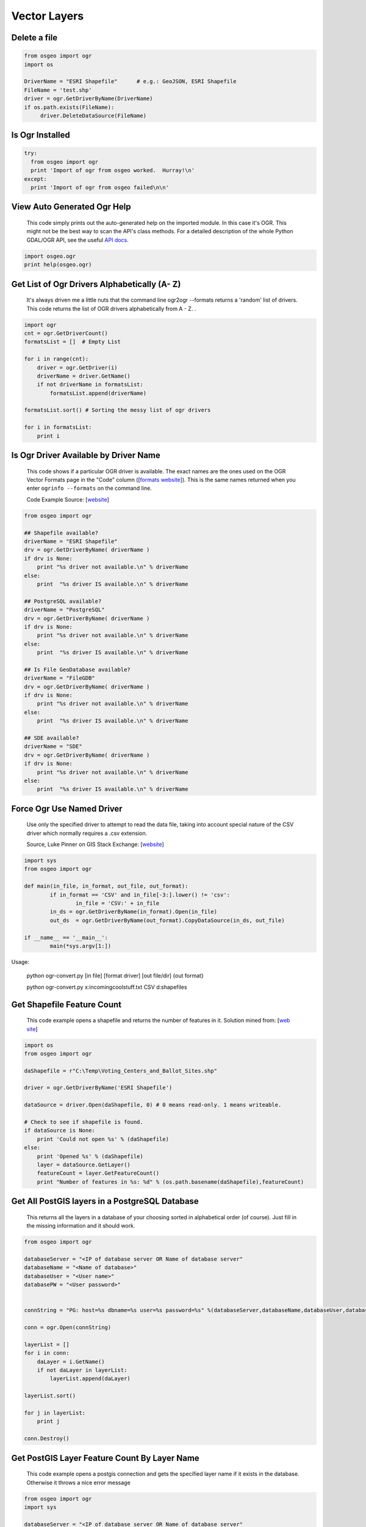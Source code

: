 Vector Layers
================

Delete a file
-------------------

.. code-block:: python

    from osgeo import ogr
    import os

    DriverName = "ESRI Shapefile"      # e.g.: GeoJSON, ESRI Shapefile
    FileName = 'test.shp'
    driver = ogr.GetDriverByName(DriverName)
    if os.path.exists(FileName):
         driver.DeleteDataSource(FileName)



Is Ogr Installed
-------------------

.. code-block:: python

    try:
      from osgeo import ogr
      print 'Import of ogr from osgeo worked.  Hurray!\n'
    except:
      print 'Import of ogr from osgeo failed\n\n'

View Auto Generated Ogr Help
------------------------------      
    This code simply prints out the auto-generated help on the imported module.  In this case it's OGR. This might not
    be the best way to scan the API's class methods. For a detailed description of the whole Python GDAL/OGR API, see the useful `API docs <http://gdal.org/python/>`_.

.. code-block:: python
    
    import osgeo.ogr
    print help(osgeo.ogr)

Get List of Ogr Drivers Alphabetically (A- Z)
-----------------------------------------------

    It's always driven me a little nuts that the command line ogr2ogr --formats returns a 'random' list of drivers.  This code returns the list of OGR drivers alphabetically from A - Z.  .  
   
.. code-block:: python

    import ogr
    cnt = ogr.GetDriverCount()
    formatsList = []  # Empty List

    for i in range(cnt):
        driver = ogr.GetDriver(i)
        driverName = driver.GetName()
        if not driverName in formatsList:
            formatsList.append(driverName)

    formatsList.sort() # Sorting the messy list of ogr drivers 

    for i in formatsList:
        print i
     
Is Ogr Driver Available by Driver Name
--------------------------------------------      
    This code shows if a particular OGR driver is available.  The exact names are the ones used on the OGR Vector Formats page in the "Code" column  ([`formats website <http://www.gdal.org/ogr/ogr_formats.html>`_]).  This is the same names returned when you enter ``ogrinfo --formats`` on the command line.  
    
    Code Example Source: [`website <http://www.gdal.org/ogr/ogr_apitut.html>`_]
    
.. code-block:: python
    
    from osgeo import ogr
    
    ## Shapefile available?
    driverName = "ESRI Shapefile"
    drv = ogr.GetDriverByName( driverName )
    if drv is None:
        print "%s driver not available.\n" % driverName
    else:
        print  "%s driver IS available.\n" % driverName
        
    ## PostgreSQL available?
    driverName = "PostgreSQL"
    drv = ogr.GetDriverByName( driverName )
    if drv is None:
        print "%s driver not available.\n" % driverName
    else:
        print  "%s driver IS available.\n" % driverName
        
    ## Is File GeoDatabase available?
    driverName = "FileGDB"
    drv = ogr.GetDriverByName( driverName )
    if drv is None:
        print "%s driver not available.\n" % driverName
    else:
        print  "%s driver IS available.\n" % driverName
        
    ## SDE available?
    driverName = "SDE"
    drv = ogr.GetDriverByName( driverName )
    if drv is None:
        print "%s driver not available.\n" % driverName
    else:
        print  "%s driver IS available.\n" % driverName


Force Ogr Use Named Driver 
--------------------------------------------      
    Use only the specified driver to attempt to read the data file, taking into account special nature of the CSV driver which normally requires a .csv extension.
	    
    Source, Luke Pinner on GIS Stack Exchange: [`website <http://gis.stackexchange.com/questions/141905/force-ogr-to-use-specific-driver-for-input-format>`_]
    
.. code-block:: python
    
	import sys
	from osgeo import ogr

	def main(in_file, in_format, out_file, out_format):
		if in_format == 'CSV' and in_file[-3:].lower() != 'csv':
			in_file = 'CSV:' + in_file
		in_ds = ogr.GetDriverByName(in_format).Open(in_file)
		out_ds  = ogr.GetDriverByName(out_format).CopyDataSource(in_ds, out_file)

	if __name__ == '__main__':
		main(*sys.argv[1:])

Usage:

	python ogr-convert.py [in file] [format driver] [out file/dir] {out format}
	
	python ogr-convert.py x:\incoming\coolstuff.txt CSV d:\shapefiles

        
Get Shapefile Feature Count
-------------------------------
    This code example opens a shapefile and returns the number of features in it.  Solution mined from: [`web site <http://www.gis.usu.edu/~chrisg/python/2009/lectures/ospy_slides1.pdf>`_] 



.. code-block:: python

    import os
    from osgeo import ogr

    daShapefile = r"C:\Temp\Voting_Centers_and_Ballot_Sites.shp"

    driver = ogr.GetDriverByName('ESRI Shapefile')

    dataSource = driver.Open(daShapefile, 0) # 0 means read-only. 1 means writeable.

    # Check to see if shapefile is found.
    if dataSource is None:
        print 'Could not open %s' % (daShapefile)
    else:
        print 'Opened %s' % (daShapefile)
        layer = dataSource.GetLayer()
        featureCount = layer.GetFeatureCount()  
        print "Number of features in %s: %d" % (os.path.basename(daShapefile),featureCount)

        
    
Get All PostGIS layers in a PostgreSQL Database
--------------------------------------------------

    This returns all the layers in a database of your choosing sorted in alphabetical order (of course).  Just fill in the missing information and it should work.  
    
.. code-block:: python

    from osgeo import ogr

    databaseServer = "<IP of database server OR Name of database server"
    databaseName = "<Name of database>"
    databaseUser = "<User name>"
    databasePW = "<User password>"


    connString = "PG: host=%s dbname=%s user=%s password=%s" %(databaseServer,databaseName,databaseUser,databasePW)

    conn = ogr.Open(connString)

    layerList = []
    for i in conn:
        daLayer = i.GetName()
        if not daLayer in layerList:
            layerList.append(daLayer)

    layerList.sort()

    for j in layerList:
        print j
        
    conn.Destroy()

Get PostGIS Layer Feature Count By Layer Name
------------------------------------------------
    This code example opens a postgis connection and gets the specified layer name if it exists in the database. Otherwise it throws a nice error message


.. code-block:: python

    from osgeo import ogr
    import sys

    databaseServer = "<IP of database server OR Name of database server"
    databaseName = "<Name of database>"
    databaseUser = "<User name>"
    databasePW = "<User password>"
    connString = "PG: host=%s dbname=%s user=%s password=%s" % (databaseServer,databaseName,databaseUser,databasePW)

    def GetPGLayer( lyr_name ):
        conn = ogr.Open(connString)

        lyr = conn.GetLayer( lyr_name )
        if lyr is None:
            print >> sys.stderr, '[ ERROR ]: layer name = "%s" could not be found in database "%s"' % ( lyr_name, databaseName )
            sys.exit( 1 )

        featureCount = lyr.GetFeatureCount()
        print "Number of features in %s: %d" % ( lyr_name , featureCount )

        conn.Destroy()


    if __name__ == '__main__':
        
        if len( sys.argv ) < 2:
            print >> sys.stderr, '[ ERROR ]: you must pass at least one argument -- the layer name argument'
            sys.exit( 1 )
        
        lyr_name = sys.argv[1]
        GetPGLayer( lyr_name )


Get all layers in an Esri File GeoDataBase
--------------------------------------------------

    This returns all the layers in a Esri FileGDB in alphabetical order (of course). It needs GDAL/OGR 1.11.0 + but not any Esri dependency.
    That's the benefit of the `OpenFileGDB driver developed by Ewen Rouault <http://www.gdal.org/drv_openfilegdb.html>`_ relative to the `FileGDB driver <http://www.gdal.org/drv_filegdb.html>`_.
    
.. code-block:: python

    # standard imports
    import sys

    # import OGR
    from osgeo import ogr

    # use OGR specific exceptions
    ogr.UseExceptions()

    # get the driver
    driver = ogr.GetDriverByName("OpenFileGDB")

    # opening the FileGDB
    try:
        gdb = driver.Open(gdb_path, 0)
    except Exception, e:
        print e
        sys.exit()

    # list to store layers'names
    featsClassList = []

    # parsing layers by index
    for featsClass_idx in range(gdb.GetLayerCount()):
        featsClass = gdb.GetLayerByIndex(featsClass_idx)
        featsClassList.append(featsClass.GetName())

    # sorting
    featsClassList.sort()

    # printing
    for featsClass in featsClassList:
        print featsClass
        
    # clean close
    del gdb

Load data to memory
--------------------------------------------
    This illustrates how to copy a dataset to memory with write access, providing fast data access.

.. code-block:: python

    from osgeo import ogr

    #open an input datasource
    indriver=ogr.GetDriverByName('SQLite')
    srcdb = indriver.Open('OUTDATA.sqlite',0)
    
    #create an output datasource in memory
    outdriver=ogr.GetDriverByName('MEMORY')
    source=outdriver.CreateDataSource('memData')    
    
    #open the memory datasource with write access
    tmp=outdriver.Open('memData',1)
    
    #copy a layer to memory
    pipes_mem=source.CopyLayer(srcdb.GetLayer('pipes'),'pipes',['OVERWRITE=YES'])
    
    #the new layer can be directly accessed via the handle pipes_mem or as source.GetLayer('pipes'):
    layer=source.GetLayer('pipes')
    for feature in layer:
        feature.SetField('SOMETHING',1)
    
Iterate over Features
------------------------
 
.. code-block:: python

    from osgeo import ogr
    import os

    shapefile = "states.shp"
    driver = ogr.GetDriverByName("ESRI Shapefile")
    dataSource = driver.Open(shapefile, 0)
    layer = dataSource.GetLayer()

    for feature in layer:
        print feature.GetField("STATE_NAME")

Get Geometry from each Feature in a Layer
--------------------------------------------

.. code-block:: python

    from osgeo import ogr
    import os

    shapefile = "states.shp"
    driver = ogr.GetDriverByName("ESRI Shapefile")
    dataSource = driver.Open(shapefile, 0)
    layer = dataSource.GetLayer()

    for feature in layer:
        geom = feature.GetGeometryRef()
        print geom.Centroid().ExportToWkt()

Filter by attribute
----------------------
 
.. code-block:: python  
     
    from osgeo import ogr
    import os

    shapefile = "states.shp"
    driver = ogr.GetDriverByName("ESRI Shapefile")
    dataSource = driver.Open(shapefile, 0)
    layer = dataSource.GetLayer()

    layer.SetAttributeFilter("SUB_REGION = 'Pacific'")

    for feature in layer:
        print feature.GetField("STATE_NAME")

Spatial Filter
-----------------

.. code-block:: python  

    from osgeo import ogr
    import os

    shapefile = "states.shp"
    driver = ogr.GetDriverByName("ESRI Shapefile")
    dataSource = driver.Open(shapefile, 0)
    layer = dataSource.GetLayer()

    wkt = "POLYGON ((-103.81402655265633 50.253951270672125,-102.94583419409656 51.535568561879401,-100.34125711841725 51.328856095555651,-100.34125711841725 51.328856095555651,-93.437060743203844 50.460663736995883,-93.767800689321859 46.450441890315041,-94.635993047881612 41.613370178339181,-100.75468205106476 41.365315218750681,-106.12920617548238 42.564247523428456,-105.96383620242338 47.277291755610058,-103.81402655265633 50.253951270672125))"
    layer.SetSpatialFilter(ogr.CreateGeometryFromWkt(wkt))

    for feature in layer:
        print feature.GetField("STATE_NAME")

Get Shapefile Fields - Get the user defined fields
------------------------------------------------------
 
    This code example returns the field names of the user defined (created) fields.  

.. code-block:: python
    
    from osgeo import ogr
    
    daShapefile = r"C:\Temp\Voting_Centers_and_Ballot_Sites.shp"

    dataSource = ogr.Open(daShapefile)
    daLayer = dataSource.GetLayer(0)
    layerDefinition = daLayer.GetLayerDefn()


    for i in range(layerDefinition.GetFieldCount()):
        print layerDefinition.GetFieldDefn(i).GetName() 

        
        
Get Shapefile Fields and Types - Get the user defined fields
----------------------------------------------------------------

     This code example returns the field names of the user defined (created) fields and the data types they are.
     
.. code-block:: python    

    from osgeo import ogr

    daShapefile = r"C:\Temp\iDay\CWI_Wetlands.shp"

    dataSource = ogr.Open(daShapefile)
    daLayer = dataSource.GetLayer(0)
    layerDefinition = daLayer.GetLayerDefn()


    print "Name  -  Type  Width  Precision"
    for i in range(layerDefinition.GetFieldCount()):
        fieldName =  layerDefinition.GetFieldDefn(i).GetName()
        fieldTypeCode = layerDefinition.GetFieldDefn(i).GetType()
        fieldType = layerDefinition.GetFieldDefn(i).GetFieldTypeName(fieldTypeCode)
        fieldWidth = layerDefinition.GetFieldDefn(i).GetWidth()
        GetPrecision = layerDefinition.GetFieldDefn(i).GetPrecision()

        print fieldName + " - " + fieldType+ " " + str(fieldWidth) + " " + str(GetPrecision)  
 

Get PostGIS Layer Fields - Get the user defined fields
---------------------------------------------------------
 
    This code example returns the field names of the user defined (created) fields.  

.. code-block:: python

    from osgeo import ogr
    import sys

    databaseServer = "<IP of database server OR Name of database server"
    databaseName = "<Name of database>"
    databaseUser = "<User name>"
    databasePW = "<User password>"
    connString = "PG: host=%s dbname=%s user=%s password=%s" %(databaseServer,databaseName,databaseUser,databasePW)


    def GetPGLayerFields( lyr_name ):
        conn = ogr.Open(connString)

        lyr = conn.GetLayer( lyr_name )
        if lyr is None:
            print >> sys.stderr, '[ ERROR ]: layer name = "%s" could not be found in database "%s"' % ( lyr_name, databaseName )
            sys.exit( 1 )

        lyrDefn = lyr.GetLayerDefn()


        for i in range( lyrDefn.GetFieldCount() ):
            print lyrDefn.GetFieldDefn( i ).GetName()

        conn.Destroy()


    if __name__ == '__main__':
        
        if len( sys.argv ) < 2:
            print >> sys.stderr, '[ ERROR ]: you must pass at least one argument -- the layer name argument'
            sys.exit( 1 )
        
        lyr_name = sys.argv[1]
        GetPGLayerFields( lyr_name )

Get PostGIS Layer Fields and Types - Get the user defined fields
---------------------------------------------------------------------

     This code example returns the field names of the user defined (created) fields and the data types they are.
     
.. code-block:: python    

    from osgeo import ogr
    import sys


    databaseServer = "<IP of database server OR Name of database server"
    databaseName = "<Name of database>"
    databaseUser = "<User name>"
    databasePW = "<User password>"
    connString = "PG: host=%s dbname=%s user=%s password=%s" %(databaseServer,databaseName,databaseUser,databasePW)


    def GetPGLayerFieldTypes( lyr_name ):
        conn = ogr.Open(connString)

        lyr = conn.GetLayer( lyr_name )
        if lyr is None:
            print >> sys.stderr, '[ ERROR ]: layer name = "%s" could not be found in database "%s"' % ( lyr_name, databaseName )
            sys.exit( 1 )

        lyrDefn = lyr.GetLayerDefn()
        for i in range( lyrDefn.GetFieldCount() ):
            fieldName =  lyrDefn.GetFieldDefn(i).GetName()
            fieldTypeCode = lyrDefn.GetFieldDefn(i).GetType()
            fieldType = lyrDefn.GetFieldDefn(i).GetFieldTypeName(fieldTypeCode)
            fieldWidth = lyrDefn.GetFieldDefn(i).GetWidth()
            GetPrecision = lyrDefn.GetFieldDefn(i).GetPrecision()

            print fieldName + " - " + fieldType+ " " + str(fieldWidth) + " " + str(GetPrecision)

        conn.Destroy()


    if __name__ == '__main__':
        
        if len( sys.argv ) < 2:
            print >> sys.stderr, '[ ERROR ]: you must pass at least one argument -- the layer name argument'
            sys.exit( 1 )
        
        lyr_name = sys.argv[1]
        GetPGLayerFieldTypes( lyr_name )

Get a Layer's Capabilities
--------------------------

.. code-block:: python

    from osgeo import ogr

    ds = ogr.Open("states.shp",0)
    layer = ds.GetLayer()
    capabilities = [
        ogr.OLCRandomRead,
        ogr.OLCSequentialWrite,
        ogr.OLCRandomWrite, 
        ogr.OLCFastSpatialFilter,
        ogr.OLCFastFeatureCount, 
        ogr.OLCFastGetExtent, 
        ogr.OLCCreateField, 
        ogr.OLCDeleteField, 
        ogr.OLCReorderFields, 
        ogr.OLCAlterFieldDefn, 
        ogr.OLCTransactions, 
        ogr.OLCDeleteFeature, 
        ogr.OLCFastSetNextByIndex, 
        ogr.OLCStringsAsUTF8, 
        ogr.OLCIgnoreFields 
    ]

    print("Layer Capabilities:")
    for cap in capabilities:
        print("  %s = %s" % (cap, layer.TestCapability(cap)))


Get WFS layers and iterate over features
-----------------------------------------
This recipe queries a WFS services and fetches features from a large layer. It sets up the GDAL 
configuration to using WFS paging if it is supported.

.. code-block:: python

    import sys
    
    try:
        from osgeo import ogr, osr, gdal
    except:
        sys.exit('ERROR: cannot find GDAL/OGR modules')

    # Set the driver (optional)
    wfs_drv = ogr.GetDriverByName('WFS')

    # Speeds up querying WFS capabilities for services with alot of layers
    gdal.SetConfigOption('OGR_WFS_LOAD_MULTIPLE_LAYER_DEFN', 'NO')

    # Set config for paging. Works on WFS 2.0 services and WFS 1.0 and 1.1 with some other services.
    gdal.SetConfigOption('OGR_WFS_PAGING_ALLOWED', 'YES')
    gdal.SetConfigOption('OGR_WFS_PAGE_SIZE', '10000')

    # Open the webservice
    url = 'http://example-service.com/wfs'
    wfs_ds = wfs_drv.Open('WFS:' + url)
    if not wfs_ds:
        sys.exit('ERROR: can not open WFS datasource')
    else:
        pass

    # iterate over available layers
    for i in range(wfs.GetLayerCount()):
        layer = wfs.GetLayerByIndex(i)
        srs = layer.GetSpatialRef()
        print 'Layer: %s, Features: %s, SR: %s...' % (layer.GetName(), layer.GetFeatureCount(), sr.ExportToWkt()[0:50])

        # iterate over features
        feat = layer.GetNextFeature()
        while feat is not None:
            feat = layer.GetNextFeature()
            # do something more..
        feat = None

    # Get a specific layer
    layer = wfs_ds.GetLayerByName("largelayer")
    if not layer:
        sys.exit('ERROR: can not find layer in service')
    else:
        pass
  
Set HTTP Proxy options before fetching a web datasource
---------------------------------------------------------
This recipe sets options for a HTTP proxy service that using NTLM authentication (typical 
for corporate environments that using Active directory for single sign-on proxy support). 
More information about the GDAL HTTP proxy options can be found `here <http://trac.osgeo.org/gdal/wiki/ConfigOptions#GDALOGRHTTPoptions>`_  
  
.. code-block:: python

    import sys
    
    try:
        from osgeo import ogr, osr, gdal
    except:
        sys.exit('ERROR: cannot find GDAL/OGR modules')
    
    server = 'proxy.example.com'
    port = 3128

    # specify proxy server
    gdal.SetConfigOption('GDAL_HTTP_PROXY', server + ':' + port)
    
    # setup proxy authentication option for NTLM with no username or password so single sign-on works
    gdal.SetConfigOption('GDAL_PROXY_AUTH', 'NTLM')
    gdal.SetConfigOption('GDAL_HTTP_PROXYUSERPWD', ' : ')
    
    # now fetch a HTTP datasource and do something...
    ds = ogr.Open('http://featureserver/cities/.geojson')
    if not ds:
        sys.exit('ERROR: can not open GeoJSON datasource')
    lyr = ds.GetLayer('OGRGeoJSON')
    for feat in lyr:
        geom = feat.GetGeometryRef()
        print geom.ExportToWkt()

Read a CSV of Coordinates as an OGRVRTLayer
------------------------------------------------

GDAL/OGR has a `Virtual Format spec <http://www.gdal.org/ogr/drv_vrt.html>`_ that allows you to derive layers from flat tables such as a CSV -- it does a lot more than that too so go read about it. In the example below we are reading in a CSV with X,Y columns and values. That CSV file is wrapped by an XML file that describes it as an OGR layer. Below are all the necessary pieces and a script that reads the XML file and prints out point geometries.

Our CSV file named `example.csv` looks like this:

.. code-block:: bash

    ID,X,Y
    1,-127.234343,47.234325
    2,-127.003243,46.234343
    3,-127.345646,45.234324
    4,-126.234324,44.324234


Our OGRVRTLayer XML file called `example_wrapper.vrt` looks like this:

.. code-block:: bash

    <OGRVRTDataSource>
        <OGRVRTLayer name="example">
            <SrcDataSource>example.csv</SrcDataSource> 
            <SrcLayer>example</SrcLayer> 
            <GeometryType>wkbPoint</GeometryType> 
                <LayerSRS>WGS84</LayerSRS>
            <GeometryField encoding="PointFromColumns" x="X" y="Y"/> 
        </OGRVRTLayer>
    </OGRVRTDataSource>

Now let's print out the point geometries:

.. code-block:: python

    from osgeo import ogr
    ogr.UseExceptions()

    inDataSource = ogr.Open("example_wrapper.vrt")
    lyr = inDataSource.GetLayer('example')
    for feat in lyr:
        geom = feat.GetGeometryRef()
        print geom.ExportToWkt()


Create a new Layer from the extent of an existing Layer
----------------------------------------------------------   

.. image:: images/layer_extent.png

.. code-block:: python

    from osgeo import ogr
    import os

    # Get a Layer's Extent
    inShapefile = "states.shp"
    inDriver = ogr.GetDriverByName("ESRI Shapefile")
    inDataSource = inDriver.Open(inShapefile, 0)
    inLayer = inDataSource.GetLayer()
    extent = inLayer.GetExtent()

    # Create a Polygon from the extent tuple
    ring = ogr.Geometry(ogr.wkbLinearRing)
    ring.AddPoint(extent[0],extent[2]) 
    ring.AddPoint(extent[1], extent[2])
    ring.AddPoint(extent[1], extent[3])
    ring.AddPoint(extent[0], extent[3]) 
    ring.AddPoint(extent[0],extent[2]) 
    poly = ogr.Geometry(ogr.wkbPolygon)
    poly.AddGeometry(ring)

    # Save extent to a new Shapefile
    outShapefile = "states_extent.shp"
    outDriver = ogr.GetDriverByName("ESRI Shapefile")

    # Remove output shapefile if it already exists
    if os.path.exists(outShapefile):
        outDriver.DeleteDataSource(outShapefile)

    # Create the output shapefile
    outDataSource = outDriver.CreateDataSource(outShapefile)
    outLayer = outDataSource.CreateLayer("states_extent", geom_type=ogr.wkbPolygon)

    # Add an ID field
    idField = ogr.FieldDefn("id", ogr.OFTInteger)
    outLayer.CreateField(idField)

    # Create the feature and set values
    featureDefn = outLayer.GetLayerDefn()
    feature = ogr.Feature(featureDefn)
    feature.SetGeometry(poly)
    feature.SetField("id", 1)
    outLayer.CreateFeature(feature)

    # Close DataSource
    inDataSource.Destroy()
    outDataSource.Destroy()
    
Save the convex hull of all geometry from an input Layer to an output Layer
---------------------------------------------------------------------------

.. image:: images/layer_convexhull.png

.. code-block:: python

    from osgeo import ogr
    import os

    # Get a Layer
    inShapefile = "states.shp"
    inDriver = ogr.GetDriverByName("ESRI Shapefile")
    inDataSource = inDriver.Open(inShapefile, 0)
    inLayer = inDataSource.GetLayer()

    # Collect all Geometry
    geomcol = ogr.Geometry(ogr.wkbGeometryCollection)
    for feature in inLayer:
        geomcol.AddGeometry(feature.GetGeometryRef())

    # Calculate convex hull
    convexhull = geomcol.ConvexHull()

    # Save extent to a new Shapefile
    outShapefile = "states_convexhull.shp"
    outDriver = ogr.GetDriverByName("ESRI Shapefile")

    # Remove output shapefile if it already exists
    if os.path.exists(outShapefile):
        outDriver.DeleteDataSource(outShapefile)

    # Create the output shapefile
    outDataSource = outDriver.CreateDataSource(outShapefile)
    outLayer = outDataSource.CreateLayer("states_convexhull", geom_type=ogr.wkbPolygon)

    # Add an ID field
    idField = ogr.FieldDefn("id", ogr.OFTInteger)
    outLayer.CreateField(idField)

    # Create the feature and set values
    featureDefn = outLayer.GetLayerDefn()
    feature = ogr.Feature(featureDefn)
    feature.SetGeometry(convexhull)
    feature.SetField("id", 1)
    outLayer.CreateFeature(feature)

    # Close DataSource
    inDataSource.Destroy()
    outDataSource.Destroy()


Save centroids of input Layer to an output Layer
-----------------------------------------------------

Inspired by: http://www.kralidis.ca/blog/2010/04/28/batch-centroid-calculations-with-python-and-ogr/

.. image:: images/layer_centroids.png

.. code-block:: python

    from osgeo import ogr
    import os

    # Get the input Layer
    inShapefile = "states.shp"
    inDriver = ogr.GetDriverByName("ESRI Shapefile")
    inDataSource = inDriver.Open(inShapefile, 0)
    inLayer = inDataSource.GetLayer()

    # Create the output Layer
    outShapefile = "states_centroids.shp"
    outDriver = ogr.GetDriverByName("ESRI Shapefile")

    # Remove output shapefile if it already exists
    if os.path.exists(outShapefile):
        outDriver.DeleteDataSource(outShapefile)

    # Create the output shapefile
    outDataSource = outDriver.CreateDataSource(outShapefile)
    outLayer = outDataSource.CreateLayer("states_centroids", geom_type=ogr.wkbPoint)

    # Add input Layer Fields to the output Layer
    inLayerDefn = inLayer.GetLayerDefn()
    for i in range(0, inLayerDefn.GetFieldCount()):
        fieldDefn = inLayerDefn.GetFieldDefn(i)
        outLayer.CreateField(fieldDefn)

    # Get the output Layer's Feature Definition
    outLayerDefn = outLayer.GetLayerDefn()

    # Add features to the ouput Layer
    for i in range(0, inLayer.GetFeatureCount()):
        # Get the input Feature
        inFeature = inLayer.GetFeature(i)
        # Create output Feature
        outFeature = ogr.Feature(outLayerDefn)
        # Add field values from input Layer
        for i in range(0, outLayerDefn.GetFieldCount()):
            outFeature.SetField(outLayerDefn.GetFieldDefn(i).GetNameRef(), inFeature.GetField(i))
        # Set geometry as centroid    
        geom = inFeature.GetGeometryRef()
        centroid = geom.Centroid()
        outFeature.SetGeometry(centroid)
        # Add new feature to output Layer
        outLayer.CreateFeature(outFeature)

    # Close DataSources
    inDataSource.Destroy()
    outDataSource.Destroy()
    
Create a New Shapefile and Add Data
---------------------------------------

This recipe parses a delimited text file of volcano location data and creates a shapefile.
The CSV file ``volcano_data.txt`` contains the following fields, separated by a tab character (\\t):

*  Name
*  Region
*  Latitude
*  Longitude
*  Elevation

`Taken from The Geospatial Desktop book.`

.. code-block:: python

  # Parse a delimited text file of volcano data and create a shapefile 

  import osgeo.ogr as ogr 
  import osgeo.osr as osr

  # use a dictionary reader so we can access by field name
  reader = csv.DictReader(open("volcano_data.txt","rb"), 
      delimiter='\t',     
      quoting=csv.QUOTE_NONE)

  # set up the shapefile driver
  driver = ogr.GetDriverByName("ESRI Shapefile") 

  # create the data source
  data_source = driver.CreateDataSource("volcanoes.shp") 

  # create the spatial reference, WGS84
  srs = osr.SpatialReference() 
  srs.ImportFromEPSG(4326)

  # create the layer
  layer = data_source.CreateLayer("volcanoes", srs, ogr.wkbPoint) 

  # Add the fields we're interested in
  field_name = ogr.FieldDefn("Name", ogr.OFTString) 
  field_name.SetWidth(24) 
  layer.CreateField(field_name) 
  field_region = ogr.FieldDefn("Region", ogr.OFTString)
  field_region.SetWidth(24)
  layer.CreateField(field_region)
  layer.CreateField(ogr.FieldDefn("Latitude", ogr.OFTReal)) 
  layer.CreateField(ogr.FieldDefn("Longitude", ogr.OFTReal))
  layer.CreateField(ogr.FieldDefn("Elevation", ogr.OFTInteger)) 

  # Process the text file and add the attributes and features to the shapefile
  for row in reader: 
    # create the feature
    feature = ogr.Feature(layer.GetLayerDefn()) 
    # Set the attributes using the values from the delimited text file
    feature.SetField("Name", row['Name']) 
    feature.SetField("Region", row['Region'])
    feature.SetField("Latitude", row['Latitude'])
    feature.SetField("Longitude", row['Longitude'])
    feature.SetField("Elevation", row['Elev']) 

    # create the WKT for the feature using Python string formatting
    wkt = "POINT(%f %f)" %  (float(row['Longitude']) , float(row['Latitude'])) 

    # Create the point from the Well Known Txt
    point = ogr.CreateGeometryFromWkt(wkt)  

    # Set the feature geometry using the point
    feature.SetGeometry(point) 
    # Create the feature in the layer (shapefile)
    layer.CreateFeature(feature) 
    # Destroy the feature to free resources
    feature.Destroy() 

  # Destroy the data source to free resources
  data_source.Destroy() 
   
   
Create a PostGIS table from WKT
-----------------------------------------------------------------------------
This recipe creates a new table in an existing PostGIS database.

.. code-block:: python

    import ogr, osr

    database = 'test'
    usr = 'postgres'
    pw = ''
    table = 'test'

    wkt = "POINT (1120351.5712494177 741921.4223245403)"
    point = ogr.CreateGeometryFromWkt(wkt)

    connectionString = "PG:dbname='%s' user='%s' password='%s'" % (database,usr,pw) 
    ogrds = ogr.Open(connectionString) 

    srs = osr.SpatialReference()
    srs.ImportFromEPSG(4326)

    layer = ogrds.CreateLayer(table, srs, ogr.wkbPoint, ['OVERWRITE=YES'] )

    layerDefn = layer.GetLayerDefn()

    feature = ogr.Feature(layerDefn)
    feature.SetGeometry(point)

    layer.StartTransaction()
    layer.CreateFeature(feature)
    layer.CommitTransaction() 
       



Filter and Select Input Shapefile to New Output Shapefile Like ogr2ogr CLI 
-----------------------------------------------------------------------------
The `ogr2ogr command line tool <http://www.gdal.org/ogr2ogr.html>`_ is an easy way to filter, reproject and trim columns in a shapefile. The workflow below shows how we can approximate the following ogr2ogr command with the OGR api using a decently large `parcel shapefile from King County GIS <http://www5.kingcounty.gov/sdc/Metadata.aspx?Layer=parcel_address>`_ .

.. code-block:: bash

    #
    # this command says read in "parcel_address.shp" and write out to "junkmob.shp" 
    # where "MINOR" column = 'HYDR' value and only output the "PIN" column
    #
    $ ogr2ogr -f "ESRI Shapefile" junkmob.shp -select pin -where "minor = 'HYDR'" parcel_address.shp


.. code-block:: python

    from osgeo import ogr 
    import os, sys

    def main( field_name_target ):
        # Get the input Layer
        inShapefile = "~/DATA/SHAPES/KC_ADMIN/parcel_address/parcel_address.shp"
        inDriver = ogr.GetDriverByName("ESRI Shapefile")
        inDataSource = inDriver.Open(inShapefile, 0)
        inLayer = inDataSource.GetLayer()
        inLayer.SetAttributeFilter("minor = 'HYDR'")

        # Create the output LayerS
        outShapefile = os.path.join( os.path.split( inShapefile )[0], "ogr_api_filter.shp" )
        outDriver = ogr.GetDriverByName("ESRI Shapefile")

        # Remove output shapefile if it already exists
        if os.path.exists(outShapefile):
            outDriver.DeleteDataSource(outShapefile)

        # Create the output shapefile
        outDataSource = outDriver.CreateDataSource(outShapefile)
        out_lyr_name = os.path.splitext( os.path.split( outShapefile )[1] )[0]
        outLayer = outDataSource.CreateLayer( out_lyr_name, geom_type=ogr.wkbMultiPolygon )

        # Add input Layer Fields to the output Layer if it is the one we want
        inLayerDefn = inLayer.GetLayerDefn()
        for i in range(0, inLayerDefn.GetFieldCount()):
            fieldDefn = inLayerDefn.GetFieldDefn(i)
            fieldName = fieldDefn.GetName()
            if fieldName not in field_name_target:
                continue
            outLayer.CreateField(fieldDefn)

        # Get the output Layer's Feature Definition
        outLayerDefn = outLayer.GetLayerDefn()

        # Add features to the ouput Layer
        for inFeature in inLayer:
            # Create output Feature
            outFeature = ogr.Feature(outLayerDefn)
            
            # Add field values from input Layer
            for i in range(0, outLayerDefn.GetFieldCount()):
                fieldDefn = outLayerDefn.GetFieldDefn(i)
                fieldName = fieldDefn.GetName()
                if fieldName not in field_name_target:
                    continue

                outFeature.SetField(outLayerDefn.GetFieldDefn(i).GetNameRef(), 
                    inFeature.GetField(i))
                    
            # Set geometry as centroid
            geom = inFeature.GetGeometryRef()
            outFeature.SetGeometry(geom.Clone())
            # Add new feature to output Layer
            outLayer.CreateFeature(outFeature)

        # Close DataSources
        inDataSource.Destroy()
        outDataSource.Destroy()

    if __name__ == '__main__':
        
        if len( sys.argv ) < 2:
            print "[ ERROR ]: you need to pass at least one arg -- the field_names to include in output"
            sys.exit(1)
        
        main( sys.argv[1:] )
        
Merge OGR Layers
-------------------
This recipe merges OGR Layers within a directory. Files can be specfied based on with what they start and end.

.. code-block:: python      
        

    import os, ogr, osr

    outputMergefn = 'merge.shp'
    directory = "/Users/UserName/Downloads/"
    fileStartsWith = 'test'
    fileEndsWith = '.shp'
    driverName = 'ESRI Shapefile'
    geometryType = ogr.wkbPolygon

    out_driver = ogr.GetDriverByName( driverName )
    if os.path.exists(outputMergefn):
        out_driver.DeleteDataSource(outputMergefn)
    out_ds = out_driver.CreateDataSource(outputMergefn)
    out_layer = out_ds.CreateLayer(outputMergefn, geom_type=geometryType) 

    fileList = os.listdir(directory) 

    for file in fileList:
        if file.startswith(fileStartsWith) and file.endswith(fileEndsWith):
            print file
            ds = ogr.Open(directory+file)
            lyr = ds.GetLayer()
            for feat in lyr:
                out_feat = ogr.Feature(out_layer.GetLayerDefn())
                out_feat.SetGeometry(feat.GetGeometryRef().Clone())
                out_layer.CreateFeature(out_feat)
                out_layer.SyncToDisk()


Get a list of the street names in a OSM file
--------------------------------------------

This recipe takes in an OSM file and prints a list of all the names of the streets in the file.

.. code-block:: python

    import ogr

    ds = ogr.Open('map.osm')
    layer = ds.GetLayer(1) # layer 1 for ways

    nameList = []
    for feature in layer:
        if feature.GetField("highway") != None:  # only streets
            name = feature.GetField("name")
            if name != None and name not in nameList: # only streets that have a name and are not yet in the list
                nameList.append(name)

    print nameList
    
    
Create fishnet grid
-------------------
This recipe creates a fishnet grid. 

.. code-block:: shell

    python grid.py grid.shp 992325.66 1484723.41 494849.32 781786.14 10000 10000 

.. image:: images/layer_fishnet.png

.. code-block:: python    

    import os, sys
    import ogr
    from math import ceil


    def main(outputGridfn,xmin,xmax,ymin,ymax,gridHeight,gridWidth):
    
        # convert sys.argv to float
        xmin = float(xmin)
        xmax = float(xmax)
        ymin = float(ymin)
        ymax = float(ymax)
        gridWidth = float(gridWidth)
        gridHeight = float(gridHeight)
    
        # get rows
        rows = ceil((ymax-ymin)/gridHeight)
        # get columns
        cols = ceil((xmax-xmin)/gridWidth)

        # start grid cell envelope
        ringXleftOrigin = xmin
        ringXrightOrigin = xmin + gridWidth
        ringYtopOrigin = ymax
        ringYbottomOrigin = ymax-gridHeight

        # create output file
        outDriver = ogr.GetDriverByName('ESRI Shapefile')
        if os.path.exists(outputGridfn):
            os.remove(outputGridfn)
        outDataSource = outDriver.CreateDataSource(outputGridfn)
        outLayer = outDataSource.CreateLayer(outputGridfn,geom_type=ogr.wkbPolygon )
        featureDefn = outLayer.GetLayerDefn()

        # create grid cells
        countcols = 0
        while countcols < cols:
            countcols += 1
        
            # reset envelope for rows
            ringYtop = ringYtopOrigin
            ringYbottom =ringYbottomOrigin
            countrows = 0  
    
            while countrows < rows:
                countrows += 1
                ring = ogr.Geometry(ogr.wkbLinearRing)
                ring.AddPoint(ringXleftOrigin, ringYtop)
                ring.AddPoint(ringXrightOrigin, ringYtop)
                ring.AddPoint(ringXrightOrigin, ringYbottom)
                ring.AddPoint(ringXleftOrigin, ringYbottom)
                ring.AddPoint(ringXleftOrigin, ringYtop)
                poly = ogr.Geometry(ogr.wkbPolygon)
                poly.AddGeometry(ring)

                # add new geom to layer
                outFeature = ogr.Feature(featureDefn)
                outFeature.SetGeometry(poly)
                outLayer.CreateFeature(outFeature)
                outFeature.Destroy
    
                # new envelope for next poly
                ringYtop = ringYtop - gridHeight
                ringYbottom = ringYbottom - gridHeight
    
            # new envelope for next poly
            ringXleftOrigin = ringXleftOrigin + gridWidth
            ringXrightOrigin = ringXrightOrigin + gridWidth

        # Close DataSources
        outDataSource.Destroy()


    if __name__ == "__main__":
    
        #
        # example run : $ python grid.py <full-path><output-shapefile-name>.shp xmin xmax ymin ymax gridHeight gridWidth
        #
    
        if len( sys.argv ) != 8:
            print "[ ERROR ] you must supply seven arguments: output-shapefile-name.shp xmin xmax ymin ymax gridHeight gridWidth"
            sys.exit( 1 )

        main( sys.argv[1], sys.argv[2], sys.argv[3], sys.argv[4], sys.argv[5], sys.argv[6], sys.argv[7] )

    
Convert polygon shapefile to line shapefile
-------------------
This recipe converts a poylgon shapefile to a line shapefile

.. code-block:: python    

    import ogr, os

    def poly2line(input_poly,output_line):
    
        source_ds = ogr.Open(input_poly)
        source_layer = source_ds.GetLayer()
    
        # polygon2geometryCollection
        geomcol =  ogr.Geometry(ogr.wkbGeometryCollection)
        for feat in source_layer:
            geom = feat.GetGeometryRef()
            ring = geom.GetGeometryRef(0)
            geomcol.AddGeometry(ring)
            
        # geometryCollection2shp
        shpDriver = ogr.GetDriverByName("ESRI Shapefile")
        if os.path.exists(output_line):
        	shpDriver.DeleteDataSource(output_line)
        outDataSource = shpDriver.CreateDataSource(output_line)
        outLayer = outDataSource.CreateLayer(output_line, geom_type=ogr.wkbMultiLineString)
        featureDefn = outLayer.GetLayerDefn()
        outFeature = ogr.Feature(featureDefn)
        outFeature.SetGeometry(geomcol)
        outLayer.CreateFeature(outFeature)

    def main(input_poly,output_line):
        poly2line(input_poly,output_line)

    if __name__ == "__main__":
        input_poly = 'test_polygon.shp'
        output_line = 'test_line.shp'
    
        main(input_poly,output_line)
        
Create point shapefile with attribute data 
-------------------
This recipe creates a new shapefiles, adds a point to it, and adds a attribute column with a value to it.

.. code-block:: python 

	import ogr, os

	# Input data
	pointCoord = -124.4577,48.0135
	fieldName = 'test'
	fieldType = ogr.OFTString
	fieldValue = 'test'
	outSHPfn = 'test.shp'

	# Create the output shapefile
	shpDriver = ogr.GetDriverByName("ESRI Shapefile")
	if os.path.exists(outSHPfn):
	    shpDriver.DeleteDataSource(outSHPfn)
	outDataSource = shpDriver.CreateDataSource(outSHPfn)
	outLayer = outDataSource.CreateLayer(outSHPfn, geom_type=ogr.wkbPoint )

	#create point geometry
	point = ogr.Geometry(ogr.wkbPoint)
	point.AddPoint(pointCoord[0],pointCoord[1])

	# create a field
	idField = ogr.FieldDefn(fieldName, fieldType)    
	outLayer.CreateField(idField)

	# Create the feature and set values
	featureDefn = outLayer.GetLayerDefn()
	outFeature = ogr.Feature(featureDefn)
	outFeature.SetGeometry(point)
	outFeature.SetField(fieldName, fieldValue)
	outLayer.CreateFeature(outFeature)


Create buffer
-------------------
This recipe buffers features of a layer and saves them to a new Layer

.. code-block:: python 

    import ogr, os

    def createBuffer(inputfn, outputBufferfn, bufferDist):
        inputds = ogr.Open(inputfn)
        inputlyr = inputds.GetLayer()
    
        shpdriver = ogr.GetDriverByName('ESRI Shapefile')
        if os.path.exists(outputBufferfn):
            shpdriver.DeleteDataSource(outputBufferfn)
        outputBufferds = shpdriver.CreateDataSource(outputBufferfn)
        bufferlyr = outputBufferds.CreateLayer(outputBufferfn, geom_type=ogr.wkbPolygon)
        featureDefn = bufferlyr.GetLayerDefn()

        for feature in inputlyr:
            ingeom = feature.GetGeometryRef()
            geomBuffer = ingeom.Buffer(bufferDist)
        
            outFeature = ogr.Feature(featureDefn)
            outFeature.SetGeometry(geomBuffer)
            bufferlyr.CreateFeature(outFeature)

    def main(inputfn, outputBufferfn, bufferDist):
        createBuffer(inputfn, outputBufferfn, bufferDist)
   
    
    if __name__ == "__main__":
        inputfn = 'test.shp'
        outputBufferfn = 'testBuffer.shp'
        bufferDist = 10.0

        main(inputfn, outputBufferfn, bufferDist)


Convert vector layer to array
-------------------
This recipe converts a vector layer to an array.


.. image:: images/vector2array.png

.. code-block:: python 

	[[0 0 0 0 0 1 1 0 0 0 0 0 0 0 0 0 0 0 0 0 0 0 0 0 0 0 0]
	 [0 0 0 0 0 1 1 1 1 1 0 0 0 0 0 0 0 0 0 0 0 0 0 0 0 0 0]
	 [0 0 0 0 0 1 1 1 1 1 1 1 1 1 0 0 0 0 0 0 0 0 0 0 0 0 0]
	 [0 0 0 0 1 1 1 1 1 1 1 1 1 1 1 1 1 0 0 0 0 0 0 0 0 0 0]
	 [0 0 0 0 1 1 1 1 1 1 1 1 1 1 1 1 1 1 1 1 0 0 0 0 0 0 0]
	 [0 0 0 0 1 1 1 1 1 1 1 1 1 1 1 1 1 1 1 1 1 1 1 0 0 0 0]
	 [0 0 0 1 1 1 1 1 1 1 1 1 1 1 1 1 1 1 1 1 1 1 1 1 1 1 1]
	 [0 0 0 1 1 1 1 1 1 1 1 1 1 1 1 1 1 1 1 1 1 1 1 1 1 1 1]
	 [0 0 0 1 1 1 1 1 1 1 1 1 1 1 1 1 1 1 1 1 1 1 1 1 1 1 1]
	 [0 0 0 1 1 1 1 1 1 1 1 1 1 1 1 1 1 1 1 1 1 1 1 1 1 1 1]
	 [0 0 1 1 1 1 1 1 1 1 1 1 1 1 1 1 1 1 1 1 1 1 1 1 1 1 0]
	 [0 0 1 1 1 1 1 1 1 1 1 1 1 1 1 1 1 1 1 1 1 1 1 1 1 1 0]
	 [0 0 1 1 1 1 1 1 1 1 1 1 1 1 1 1 1 1 1 1 1 1 1 1 1 1 0]
	 [0 1 1 1 1 1 1 1 1 1 1 1 1 1 1 1 1 1 1 1 1 1 1 1 1 0 0]
	 [0 1 1 1 1 1 1 1 1 1 1 1 1 1 1 1 1 1 1 1 1 1 1 1 1 0 0]
	 [0 1 1 1 1 1 1 1 1 1 1 1 1 1 1 1 1 1 1 1 1 1 1 1 1 0 0]
	 [1 1 1 1 1 1 1 1 1 1 1 1 1 1 1 1 1 1 1 1 1 1 1 1 1 0 0]
	 [1 1 1 1 1 1 1 1 1 1 1 1 1 1 1 1 1 1 1 1 1 1 1 1 0 0 0]
	 [0 0 1 1 1 1 1 1 1 1 1 1 1 1 1 1 1 1 1 1 1 1 1 1 0 0 0]
	 [0 0 0 0 0 1 1 1 1 1 1 1 1 1 1 1 1 1 1 1 1 1 1 1 0 0 0]
	 [0 0 0 0 0 0 0 0 0 1 1 1 1 1 1 1 1 1 1 1 1 1 1 0 0 0 0]
	 [0 0 0 0 0 0 0 0 0 0 0 0 1 1 1 1 1 1 1 1 1 1 1 0 0 0 0]
	 [0 0 0 0 0 0 0 0 0 0 0 0 0 0 0 1 1 1 1 1 1 1 1 0 0 0 0]
	 [0 0 0 0 0 0 0 0 0 0 0 0 0 0 0 0 0 0 1 1 1 1 0 0 0 0 0]]


.. code-block:: python 

    import ogr, gdal

    vector_fn = 'test.shp'

    # Define pixel_size and NoData value of new raster
    pixel_size = 25
    NoData_value = 255

    # Open the data source and read in the extent
    source_ds = ogr.Open(vector_fn)
    source_layer = source_ds.GetLayer()
    source_srs = source_layer.GetSpatialRef()
    x_min, x_max, y_min, y_max = source_layer.GetExtent()

    # Create the destination data source
    x_res = int((x_max - x_min) / pixel_size)
    y_res = int((y_max - y_min) / pixel_size)
    target_ds = gdal.GetDriverByName('MEM').Create('', x_res, y_res, gdal.GDT_Byte)
    target_ds.SetGeoTransform((x_min, pixel_size, 0, y_max, 0, -pixel_size))
    band = target_ds.GetRasterBand(1)
    band.SetNoDataValue(NoData_value)

    # Rasterize
    gdal.RasterizeLayer(target_ds, [1], source_layer, burn_values=[1])

    # Read as array
    array = band.ReadAsArray()
    print array

Convert polygon to points
-------------------
This recipe converts a polygon to points.


.. image:: images/poly2point1.png

.. image:: images/poly2point2.png

.. code-block:: python

    import ogr, gdal
    import numpy as np
    import os

    polygon_fn = 'test_polygon.shp'

    # Define pixel_size which equals distance betweens points
    pixel_size = 10

    # Open the data source and read in the extent
    source_ds = ogr.Open(polygon_fn)
    source_layer = source_ds.GetLayer()
    x_min, x_max, y_min, y_max = source_layer.GetExtent()

    # Create the destination data source
    x_res = int((x_max - x_min) / pixel_size)
    y_res = int((y_max - y_min) / pixel_size)
    target_ds = gdal.GetDriverByName('GTiff').Create('temp.tif', x_res, y_res, gdal.GDT_Byte)
    target_ds.SetGeoTransform((x_min, pixel_size, 0, y_max, 0, -pixel_size))
    band = target_ds.GetRasterBand(1)
    band.SetNoDataValue(255)

    # Rasterize
    gdal.RasterizeLayer(target_ds, [1], source_layer, burn_values=[1])

    # Read as array
    array = band.ReadAsArray()

    raster = gdal.Open('temp.tif')
    geotransform = raster.GetGeoTransform()

    # Convert array to point coordinates
    count = 0
    roadList = np.where(array == 1)
    multipoint = ogr.Geometry(ogr.wkbMultiPoint)
    for indexY in roadList[0]:
        indexX = roadList[1][count]
        geotransform = raster.GetGeoTransform()
        originX = geotransform[0]
        originY = geotransform[3]
        pixelWidth = geotransform[1]
        pixelHeight = geotransform[5]
        Xcoord = originX+pixelWidth*indexX
        Ycoord = originY+pixelHeight*indexY
        point = ogr.Geometry(ogr.wkbPoint)
        point.AddPoint(Xcoord, Ycoord)
        multipoint.AddGeometry(point)
        count += 1

    # Write point coordinates to Shapefile
    shpDriver = ogr.GetDriverByName("ESRI Shapefile")
    if os.path.exists('points.shp'):
        shpDriver.DeleteDataSource('points.shp')
    outDataSource = shpDriver.CreateDataSource('points.shp')
    outLayer = outDataSource.CreateLayer('points.shp', geom_type=ogr.wkbMultiPoint)
    featureDefn = outLayer.GetLayerDefn()
    outFeature = ogr.Feature(featureDefn)
    outFeature.SetGeometry(multipoint)
    outLayer.CreateFeature(outFeature)

    # Remove temporary files
    os.remove('temp.tif')


    
	


